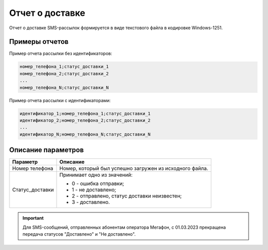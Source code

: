 Отчет о доставке
=======================

Отчет о доставке SMS-рассылок формируется в виде текстового файла в кодировке Windows-1251.

Примеры отчетов
----------------

Пример отчета рассылки без идентификаторов:

.. code-block::

    номер_телефона_1;статус_доставки_1
    номер_телефона_2;статус_доставки_2
    ...
    номер_телефона_N;статус_доставки_N

Пример отчета рассылки с идентификаторами:

.. code-block::

    идентификатор_1;номер_телефона_1;статус_доставки_1
    идентификатор_2;номер_телефона_2;статус_доставки_2
    ...
    идентификатор_N;номер_телефона_N;статус_доставки_N


Описание параметров
--------------------

+-------------------------+------------------------------------------------------------------------------------------+
| Параметр                | Описание                                                                                 |
+=========================+==========================================================================================+
| Номер телефона          | Номер, который был успешно загружен из исходного файла.                                  |
+-------------------------+------------------------------------------------------------------------------------------+
| Статус_доставки         | Принимает одно из значений:                                                              |
|                         |                                                                                          |
|                         | * 0 - ошибка отправки;                                                                   |
|                         | * 1 - не доставлено;                                                                     |
|                         | * 2 - отправлено, статус доставки неизвестен;                                            |
|                         | * 3 - доставлено.                                                                        |
+-------------------------+------------------------------------------------------------------------------------------+


.. important:: Для SMS-сообщений, отправленных абонентам оператора Мегафон, с 01.03.2023 прекращена передача статусов "Доставлено" и "Не доставлено".
